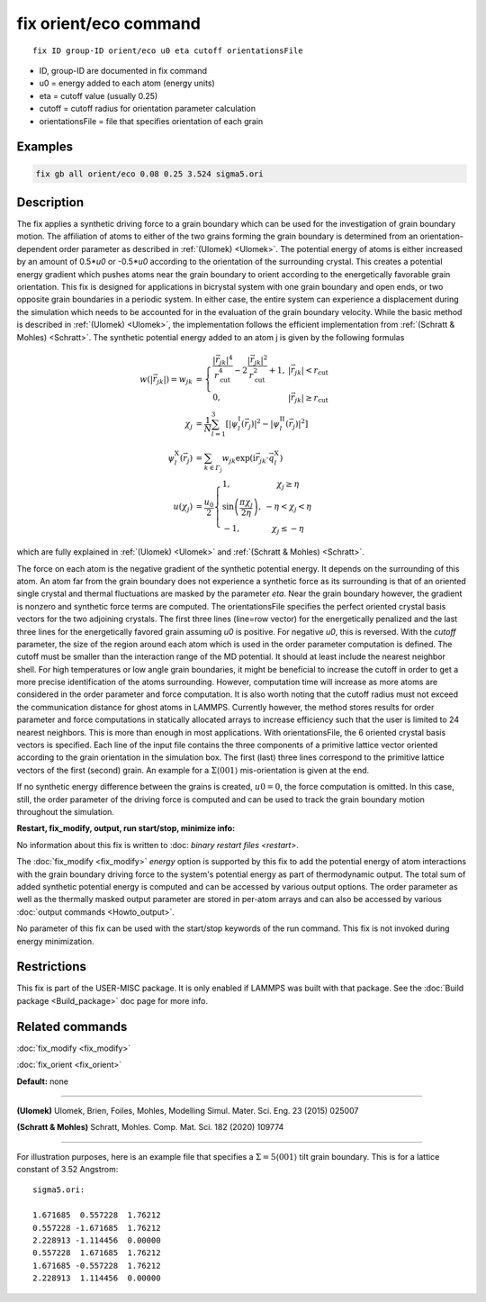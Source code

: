 ..  index:: fix orient/eco

fix orient/eco command
======================


.. parsed-literal::

   fix ID group-ID orient/eco u0 eta cutoff orientationsFile


* ID, group-ID are documented in fix command
* u0 = energy added to each atom (energy units)
* eta = cutoff value (usually 0.25)
* cutoff = cutoff radius for orientation parameter calculation
* orientationsFile = file that specifies orientation of each grain

Examples
""""""""

.. code-block:: LAMMPS

   fix gb all orient/eco 0.08 0.25 3.524 sigma5.ori


Description
"""""""""""

The fix applies a synthetic driving force to a grain boundary which can
be used for the investigation of grain boundary motion. The affiliation
of atoms to either of the two grains forming the grain boundary is
determined from an orientation-dependent order parameter as described
in :ref:`(Ulomek) <Ulomek>`. The potential energy of atoms is either increased by an amount
of 0.5*\ *u0* or -0.5*\ *u0* according to the orientation of the surrounding
crystal. This creates a potential energy gradient which pushes atoms near
the grain boundary to orient according to the energetically favorable
grain orientation. This fix is designed for applications in bicrystal system
with one grain boundary and open ends, or two opposite grain boundaries in
a periodic system. In either case, the entire system can experience a
displacement during the simulation which needs to be accounted for in the
evaluation of the grain boundary velocity. While the basic method is
described in :ref:`(Ulomek) <Ulomek>`, the implementation follows the efficient
implementation from :ref:`(Schratt & Mohles) <Schratt>`. The synthetic potential energy added to an
atom j is given by the following formulas

.. math::

   w(|\vec{r}_{jk}|) = w_{jk} & = \left\{\begin{array}{lc} \frac{|\vec{r}_{jk}|^{4}}{r_{\mathrm{cut}}^{4}}
     -2\frac{|\vec{r}_{jk}|^{2}}{r_{\mathrm{cut}}^{2}}+1, & |\vec{r}_{jk}|<r_{\mathrm{cut}} \\
      0, & |\vec{r}_{jk}|\ge r_{\mathrm{cut}}
      \end{array}\right. \\
   \chi_{j} & = \frac{1}{N}\sum_{l=1}^{3}\left\lbrack\left\vert\psi_{l}^{\mathrm{I}}(\vec{r}_{j})\right\vert^{2}-\left\vert\psi_{l}^{\mathrm{II}}(\vec{r}_{j})\right\vert^{2}\right\rbrack \\
   \psi_{l}^{\mathrm{X}}(\vec{r}_{j}) & = \sum_{k\in\mathit{\Gamma}_{j}}w_{jk}\exp\left(\mathrm{i}\vec{r}_{jk}\cdot\vec{q}_{l}^{\mathrm{X}}\right) \\
   u(\chi_{j}) & = \frac{u_{0}}{2}\left\{\begin{array}{lc}
   1, & \chi_{j}\ge\eta\\
   \sin\left(\frac{\pi\chi_{j}}{2\eta}\right), &  -\eta<\chi_{j}<\eta\\
   -1, & \chi_{j}\le-\eta
   \end{array}\right.

which are fully explained in :ref:`(Ulomek) <Ulomek>`
and :ref:`(Schratt & Mohles) <Schratt>`.

The force on each atom is the negative gradient of the synthetic potential energy. It
depends on the surrounding of this atom. An atom far from the grain boundary does not
experience a synthetic force as its surrounding is that of an oriented single crystal
and thermal fluctuations are masked by the parameter *eta*\ . Near the grain boundary
however, the gradient is nonzero and synthetic force terms are computed.
The orientationsFile specifies the perfect oriented crystal basis vectors for the
two adjoining crystals. The first three lines (line=row vector) for the energetically penalized and the
last three lines for the energetically favored grain assuming *u0* is positive. For
negative *u0*, this is reversed. With the *cutoff* parameter, the size of the region around
each atom which is used in the order parameter computation is defined. The cutoff must be
smaller than the interaction range of the MD potential. It should at
least include the nearest neighbor shell. For high temperatures or low angle
grain boundaries, it might be beneficial to increase the cutoff in order to get a more
precise identification of the atoms surrounding. However, computation time will
increase as more atoms are considered in the order parameter and force computation.
It is also worth noting that the cutoff radius must not exceed the communication
distance for ghost atoms in LAMMPS. Currently however, the method stores results
for order parameter and force computations in statically allocated arrays to
increase efficiency such that the user is limited to 24 nearest neighbors.
This is more than enough in most applications. With orientationsFile, the
6 oriented crystal basis vectors is specified. Each line of the input file
contains the three components of a primitive lattice vector oriented according to
the grain orientation in the simulation box. The first (last) three lines correspond
to the primitive lattice vectors of the first (second) grain. An example for
a :math:`\Sigma\langle001\rangle` mis-orientation is given at the end.

If no synthetic energy difference between the grains is created, :math:`u0=0`, the
force computation is omitted. In this case, still, the order parameter of the
driving force is computed and can be used to track the grain boundary motion throughout the
simulation.



**Restart, fix_modify, output, run start/stop, minimize info:**

No information about this fix is written to :doc: `binary restart files <restart>`.

The :doc:`fix_modify <fix_modify>` *energy* option is supported by this fix to
add the potential energy of atom interactions with the grain boundary
driving force to the system's potential energy as part of thermodynamic output.
The total sum of added synthetic potential energy is computed and can be accessed
by various output options. The order parameter as well as the thermally masked
output parameter are stored in per-atom arrays and can also be accessed by various
:doc:`output commands <Howto_output>`.

No parameter of this fix can be used with the start/stop keywords of the run command. This fix is
not invoked during energy minimization.



Restrictions
""""""""""""

This fix is part of the USER-MISC package. It is only enabled if LAMMPS was
built with that package. See the :doc:`Build package <Build_package>` doc page for more info.



Related commands
""""""""""""""""

:doc:`fix_modify <fix_modify>`

:doc:`fix_orient <fix_orient>`

**Default:** none

----------

.. _Ulomek:

**(Ulomek)** Ulomek, Brien, Foiles, Mohles, Modelling Simul. Mater. Sci. Eng. 23 (2015) 025007

.. _Schratt:

**(Schratt & Mohles)** Schratt, Mohles. Comp. Mat. Sci. 182 (2020) 109774

----------


For illustration purposes, here is an example file that specifies a
:math:`\Sigma=5 \langle 001 \rangle` tilt grain boundary. This is for a lattice constant of 3.52 Angstrom:

.. parsed-literal::

    sigma5.ori:

    1.671685  0.557228  1.76212
    0.557228 -1.671685  1.76212
    2.228913 -1.114456  0.00000
    0.557228  1.671685  1.76212
    1.671685 -0.557228  1.76212
    2.228913  1.114456  0.00000


